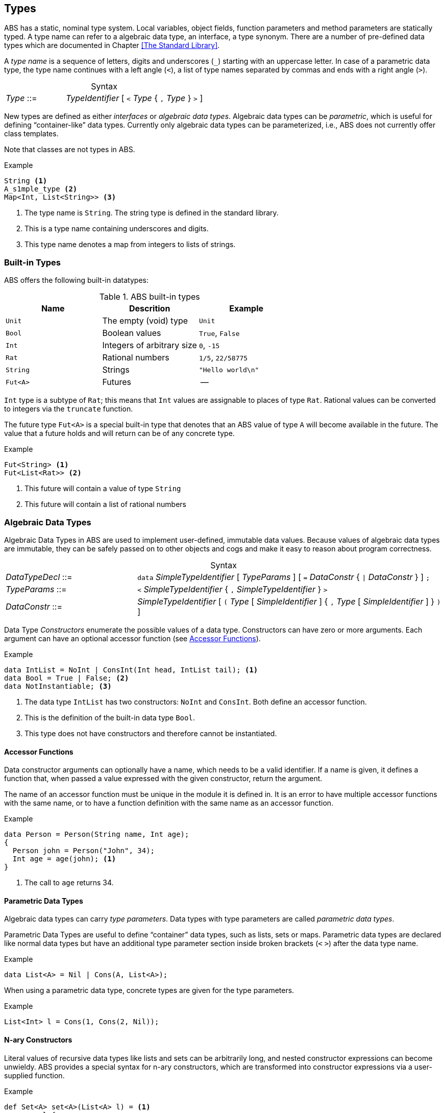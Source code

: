 == Types

ABS has a static, nominal type system.  Local variables, object fields,
function parameters and method parameters are statically typed.  A type name
can refer to a algebraic data type, an interface, a type synonym.  There are a
number of pre-defined data types which are documented in Chapter <<The
Standard Library>>.

A _type name_ is a sequence of letters, digits and  underscores (`_`) starting
with an uppercase letter.  In case of a parametric data type, the type name
continues with a left angle (`<`), a list of type names separated by commas
and ends with a right angle (`>`).

[frame=topbot, options="noheader", grid=none, caption="", cols=">30,<70"]
.Syntax
|====
| _Type_ ::= | _TypeIdentifier_ [ `<` _Type_ { `,` _Type_ } `>` ]
|====


New types are defined as either _interfaces_ or _algebraic data types_.
Algebraic data types can be _parametric_, which is useful for defining
“container-like” data types.  Currently only algebraic data types can be
parameterized, i.e., ABS does not currently offer class templates.

Note that classes are not types in ABS.

.Example
[source]
----
String <1>
A_s1mple_type <2>
Map<Int, List<String>> <3>
----
<1> The type name is `String`.  The string type is defined in the standard library.
<2> This is a type name containing underscores and digits.
<3> This type name denotes a map from integers to lists of strings.


=== Built-in Types

ABS offers the following built-in datatypes:

.ABS built-in types
[options="header"]
|=====
| Name | Descrition | Example
| `Unit` | The empty (void) type | `Unit`
| `Bool` | Boolean values | `True`, `False`
| `Int` | Integers of arbitrary size | `0`, `-15`
| `Rat` | Rational numbers | `1/5`, `22/58775`
| `String` | Strings | `"Hello world\n"`
| `Fut<A>` | Futures | --
|=====

`Int` type is a subtype of `Rat`; this means that `Int` values are assignable
to places of type `Rat`.  Rational values can be converted to integers via the
`truncate` function.

The future type `Fut<A>` is a special built-in type that denotes that an ABS
value of type `A` will become available in the future.  The value that a
future holds and will return can be of any concrete type.

.Example
[source]
----
Fut<String> <1>
Fut<List<Rat>> <2>
----
<1> This future will contain a value of type `String`
<2> This future will contain a list of rational numbers


=== Algebraic Data Types

Algebraic Data Types in ABS are used to implement user-defined, immutable data
values.  Because values of algebraic data types are immutable, they can be
safely passed on to other objects and cogs and make it easy to reason about
program correctness.

[frame=topbot, options="noheader", grid=none, caption="", cols=">30,<70"]
.Syntax
|====
| _DataTypeDecl_ ::= | `data` _SimpleTypeIdentifier_ [ _TypeParams_ ] [ `=` _DataConstr_ { `{vbar}` _DataConstr_ } ] `;` +
| _TypeParams_ ::= | `<` _SimpleTypeIdentifier_ { `,` _SimpleTypeIdentifier_ } `>` +
| _DataConstr_ ::= | _SimpleTypeIdentifier_ [ `(` _Type_ [ _SimpleIdentifier_ ] { `,` _Type_ [ _SimpleIdentifier_ ] } `)` ]
|====

Data Type _Constructors_ enumerate the possible values of a data type.
Constructors can have zero or more arguments.  Each argument can have an
optional accessor function (see <<Accessor Functions>>).


.Example
[source]
----
data IntList = NoInt | ConsInt(Int head, IntList tail); <1>
data Bool = True | False; <2>
data NotInstantiable; <3>
----
<1> The data type `IntList` has two constructors: `NoInt` and `ConsInt`.  Both define an accessor function.
<2> This is the definition of the built-in data type `Bool`.
<3> This type does not have constructors and therefore cannot be instantiated.

==== Accessor Functions

Data constructor arguments can optionally have a name, which needs to be a
valid identifier.  If a name is given, it defines a function that, when passed a
value expressed with the given constructor, return the argument.

The name of an accessor function must be unique in the module it is
defined in.  It is an error to have multiple accessor functions with the same
name, or to have a function definition with the same name as an accessor
function.

.Example
[source]
----
data Person = Person(String name, Int age);
{
  Person john = Person("John", 34);
  Int age = age(john); <1>
}
----
<1> The call to `age` returns 34.


==== Parametric Data Types

Algebraic data types can carry _type parameters_.  Data types with type
parameters are called _parametric data types_.

Parametric Data Types are useful to define “container” data types, such as
lists, sets or maps. Parametric data types are declared like normal data types
but have an additional type parameter section inside broken brackets (`<` `>`)
after the data type name.

.Example
[source]
----
data List<A> = Nil | Cons(A, List<A>);
----

When using a parametric data type, concrete types are given for the type parameters.

.Example
[source]
----
List<Int> l = Cons(1, Cons(2, Nil));
----


==== N-ary Constructors

Literal values of recursive data types like lists and sets can be arbitrarily
long, and nested constructor expressions can become unwieldy.  ABS provides a
special syntax for n-ary constructors, which are transformed into constructor
expressions via a user-supplied function.

.Example
[source]
----
def Set<A> set<A>(List<A> l) = <1>
    case l {
       Nil => EmptySet;
       Cons(x,xs) => insertElement(set(xs), x);
    };

{
  Set<Int> s1 = set(Cons(1, Cons(2, Cons(3, Nil)))); <2>
  Set<Int> s = set[1, 2, 3]; <3>
}
----
<1> The parametric function `set` is defined to take a list of elements and return a set.
<2> `set` is called with a literal list constructed as normal.
<3> `set` is called with the special n-ary constructor syntax.  The two calls return the same value.

The constructor function usually has the same name as the type it is
constructing.  For example, a value of type `Set` is constructed via the
function `set`.


==== Fully Abstract Data Types

Using the module system it is possible to define abstract data types.  For an
abstract data type, only the functions that operate on them are known to the
client, but not its constructors.  This can be easily realized in ABS by
putting such a data type in its own module and by only exporting the data type
and its functions, without exporting the constructors.


=== The Exception Type

In higher-level programming languages, exceptions are generally used to signal an _erroneous_ or _abnormal_
runtime behaviour of the program, that should be treated (handled) separately compared to normal values.

The Exception type is a special built-in data type that looks similar to an Algebraic Data Type (immutable, no identity) 
but with a notable difference: the exception data type *can* be extended
with new (user-provided) data constructors. Based on this fact,
the user has the ability to, besides using the predefined exceptions of the ABS standard library,
write arbitrary exceptions specific to the user's program.

To define a new exception (data constructor) the user has to write:

.Example
[source, java]
----
exception MyException;
----

An exception can also take any number of arguments as:

.Example
[source, java]
----
exception AnotherException(Int, String, Bool);
----

In ABS, exceptions are first-class citizens of the language;
the user can construct exception-values, assign them to variables or pass them in expressions.
All these exception-values are typed by the type +Exception+ . 
However, an exception-value can only acquire the special meaning of abnormal behaviour
when the user explicitly says so with a +throw+ keyword. We will visit the +throw+ keyword
together with how to recover from exceptions (+catch+ keyword) in a later section.

==== Predefined exceptions in the Standard Library

DivisionByZeroException::
    Raised in arithmetic expressions when the divisor (denominator) is equal to 0, as in +3/0+
AssertionFaiException::
    The assert keyword was called with +False+ as argument
PatternMatchFailException::
    The pattern matching was not complete. In other words all c catch-all clause
NullPointerException::
    A method was called on a null object
StackOverflowException::
    The calling stack has reached its limit (system error)
HeapOverflowException::
    The memory heap is full (system error)
KeyboardInterruptException::
    The user pressed a key sequence to interrupt the running ABS program


=== Interface Types

Interfaces in ABS describe the functionality of objects.  Thus, Interfaces in
ABS are similar to interfaces in Java.  Unlike Java, objects are only typed by
interfaces and not by their class.

The syntax of interfaces is explained in <<Interfaces>>.

=== Type Synonyms

A _Type Synonym_ is an alternative type name for a type.  Type synonyms are
introduced with the keyword `type`.  Parametric type synonyms are not
currently supported.

[frame=topbot, options="noheader", grid=none, caption="", cols=">30,<70"]
.Syntax
|====
| _TypeSynDecl_ ::= | `type` _SimpleTypeIdentifier_ `=` _Type_ `;`
|====

.Example
[source]
----
type Filename = String;
type Filenames = Set<Filename>;
type Servername = String;
type Packet = String;
type File = List<Packet>;
type Catalog = List<Pair<Servername,Filenames>>;
----
